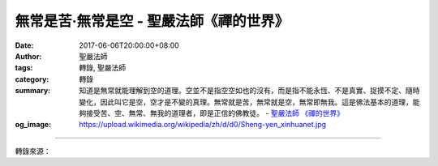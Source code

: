 無常是苦‧無常是空 - 聖嚴法師《禪的世界》
########################################

:date: 2017-06-06T20:00:00+08:00
:author: 聖嚴法師
:tags: 轉錄, 聖嚴法師
:category: 轉錄
:summary: 知道是無常就能理解到空的道理。空並不是指空空如也的沒有，而是指不能永恆、不是真實、捉摸不定、隨時變化，因此叫它是空，空才是不變的真理。無常就是苦，無常就是空，無常即無我。這是佛法基本的道理，能夠接受苦、空、無常、無我的道理者，即是正信的佛教徒。
          - `聖嚴法師`_ `《禪的世界》`_
:og_image: https://upload.wikimedia.org/wikipedia/zh/d/d0/Sheng-yen_xinhuanet.jpg

.. raw:: html

  <p>摘錄自《禪的世界》無常是苦‧無常是空<br/> 文／聖嚴法師 圖／Joyce Yang</p><p> 佛法的基本觀念是苦，因為無常所以是苦。一般的人不知道苦從那兒來，實際上「苦」有所謂的四苦或八苦。四種苦是基本的觀念，乃指生、老、病、死。生並不是指出生，而是生存、生活；人在出生以後，於生存、生活的過程中，本身就是一個苦的事實。在這個苦裡，又含有無常，無常就是由少小而變成衰老，老是指生命的過程，一天一天地過去。年輕人可能不覺得生命的過程是痛苦的，其實我們多過一天，就有一天的不舒服在病中過去。人還年輕時就很害怕死，死亡的威脅及死亡的事實，都是最苦的事。生、老、病、死四種苦，是釋迦牟尼佛悟到的人生四大真諦的第一真諦。</p><p> 除了上述四種苦之外，還有愛別離苦、求不得苦、怨憎會苦和五蘊熾盛苦，加起來便成人生的八苦，這些都是由於無常的關係。「求不得苦」是因所求的對象在變化，自己也在變化，條件也變了，所以求不到。昨天他愛你，今天有第三者插進來，把你愛的人搶走了，因緣產生變化，就是無常，所以求也求不到了。也有已經得到手的，因為因緣產生了變化，上了架的鴨子，也有可能飛了。無常是不斷地變化，變化無常，故有求不得苦。</p><p> 「怨憎會苦」是不是也是無常？是。怨多半是從恩來的，如果從無始以來彼此互相沒有關係，怨亦無由生起。怨深的原因，是彼此之間互相有恩，互相的關係比較深，結的怨恨也比較深，例如：夫妻之間就是「不是冤家不聚頭」。冤家就是情況變了，本來是恩愛的，但是由於情況變化、觀念變化和環境變化，就變成了冤家。誰都不想恩愛變成冤家，但是由於與自己的利害相衝突，以及環境變化的影響，就成了冤家，而冤家還又不容易分開，反而常常會碰在一起，這就是怨憎會苦。</p><p> 「愛別離苦」也是無常，這很容易瞭解。親子之愛、師生之愛、夫妻之愛、朋友之愛，彼此互相非常親愛的人，由於發生情況、因緣變化、自然現象等，便非得分離不可，這也是無常。</p><p> 「五蘊熾盛苦」也就是四大不調、心理矛盾、精神失控。四大是指物質的身體不調和，因為它的變化無法控制預料，就成了病苦。還有自我的思想，內外發生衝突，自己的思想在變，外在環境也在變，不能適應；自己折磨自己，前念和後念互相較勁；昨天的想法和今天的想法不一致；魚與熊掌不能兼得的衝突；理想與現實的脫節；物質與精神的失衡等等，便造成了造惡業、受苦報的一生又一生，五蘊相續。</p><p> 如若能夠覺悟萬法無常的話，馬上便得解脫；不瞭解無常，不知道是無常，所以淹沒在苦海。如果已經觀察到、理解到世間所有的一切現象都是無常，那就多少能夠看得開一些，也不會有那麼多的放不下了。連我、你、他都是無常，既然是無常，對於自我的價值標準，對於他人的價值判斷，就馬上有一百八十度的轉變。</p><p> 在美國，曾經有一人中了樂透獎，電視記者問他準備做什麼？他就大聲哭著說：「不得了啦，我不知道怎麼辦，好高興！但是我不知道怎麼辦，以後有這麼多錢，我怎麼辦呢？從今天晚上起我就不敢睡覺了，我不知道怎麼辦。」如果此人能知道無常，就很簡單了，抽到樂透獎，慢慢地用掉就沒了，或者不小心丟了、被人騙走、搶走了也就沒有了；如用來投資，賺到億萬財產，死亡時，別說金錢帶不走，連身體也得放下來。何必緊張？擔心什麼？這也就是說，由於一切現象既是無常，遇到好事，不必歡喜；相反地，如果發生倒楣的事，知道是無常，也就不必苦惱，很快地，倒楣運也是無常，就會過去，否極泰來，正好又有一番新氣象了。</p><p> 知道是無常就能理解到空的道理。空並不是指空空如也的沒有，而是指的不能永恆、不是真實、捉摸不定、隨時變化，因此叫它是空，空才是不變的真理。</p><p> 無常就是苦，無常就是空，無常即無我。這是佛法基本的道理，能夠接受苦、空、無常、無我的道理者，即是正信的佛教徒。</p><p> 有一次，有位先生聽我講完四聖諦和苦、空、無常、無我之後，就跟我說：「法師，您不能再講了，您再講下去，我們這個世界就完蛋了。多消極！多悲觀！完全沒有希望了。」諸位是否也有同樣的感覺、同樣的反應？其實在我們的日常生活裡，根本不知道有苦的這回事，雖然聽到了無常這個名詞，事實上不可能體會到無常；雖然講空，不可能感覺到是空；雖然講無我，不可能沒有我，連我自己也有「我」呀，否則又是誰來為你們做這場演講呢？但這是佛法的原則，也是最高的理論，如何能從實際生活中來運用它，是需要很多的方便及方法的。修學佛法，稱為修道，四聖諦便是最基本的入門法。</p>

.. image:: https://scontent-tpe1-1.xx.fbcdn.net/v/t31.0-8/18558656_1531848246871699_9189393255371446460_o.jpg?oh=5253f93e574b0b54b146d99c014f2864&oe=59A530E8
   :align: center
   :alt: 無常是苦‧無常是空

----

轉錄來源：

.. raw:: html

  <iframe src="https://www.facebook.com/plugins/post.php?href=https%3A%2F%2Fwww.facebook.com%2FDDMCHAN%2Fposts%2F1531848246871699%3A0" width="auto" height="538" style="border:none;overflow:hidden" scrolling="no" frameborder="0" allowTransparency="true"></iframe>

.. _聖嚴法師: http://www.shengyen.org/
.. _《禪的世界》: http://ddc.shengyen.org/mobile/toc/04/04-08/index.php
